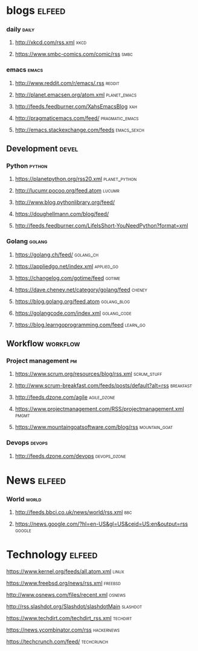 * blogs                                                              :elfeed:
*** daily                                                             :daily:
**** [[http://xkcd.com/rss.xml]]                                           :xkcd:
**** [[https://www.smbc-comics.com/comic/rss]]                             :smbc:

*** emacs                                                             :emacs:
**** [[http://www.reddit.com/r/emacs/.rss]]                              :reddit:
**** [[http://planet.emacsen.org/atom.xml]]                        :planet_emacs:
**** [[http://feeds.feedburner.com/XahsEmacsBlog]]                          :xah:
**** [[http://pragmaticemacs.com/feed/]]                        :pragmatic_emacs:
**** [[http://emacs.stackexchange.com/feeds]]                       :emacs_sexch:

** Development                                                        :devel:
*** Python                                                           :python:
**** [[https://planetpython.org/rss20.xml]]                       :planet_python:
**** [[http://lucumr.pocoo.org/feed.atom]]                               :lucumr:
**** [[http://www.blog.pythonlibrary.org/feed/]]                         
**** [[https://doughellmann.com/blog/feed/]]                             
**** [[http://feeds.feedburner.com/LifeIsShort-YouNeedPython?format=xml]]
*** Golang                                                           :golang:
**** [[https://golang.ch/feed/]]                                      :golang_ch:                                         
**** [[https://appliedgo.net/index.xml]]                             :applied_go:
**** [[https://changelog.com/gotime/feed]]                               :gotime:
**** [[https://dave.cheney.net/category/golang/feed]]                    :cheney:
**** [[https://blog.golang.org/feed.atom]]                          :golang_blog:
**** [[https://golangcode.com/index.xml]]                           :golang_code:
**** [[https://blog.learngoprogramming.com/feed]]                      :learn_go:

** Workflow                                                        :workflow:
*** Project management                                                   :pm:
**** [[https://www.scrum.org/resources/blog/rss.xml]]               :scrum_stuff:
**** [[http://www.scrum-breakfast.com/feeds/posts/default?alt=rss]]   :breakfast:
**** [[http://feeds.dzone.com/agile]]                               :agile_dzone:
**** [[https://www.projectmanagement.com/RSS/projectmanagement.xml]]      :pmgmt:
**** [[https://www.mountaingoatsoftware.com/blog/rss]]            :mountain_goat:
*** Devops                                                           :devops:
**** [[http://feeds.dzone.com/devops]]                             :devops_dzone:

* News                                                               :elfeed:
*** World                                                             :world:
**** [[http://feeds.bbci.co.uk/news/world/rss.xml]]                         :bbc:
**** [[https://news.google.com/?hl=en-US&gl=US&ceid=US:en&output=rss]]   :google:
* Technology                                                         :elfeed:
**** [[https://www.kernel.org/feeds/all.atom.xml]]                        :linux:
**** [[https://www.freebsd.org/news/rss.xml]]                           :freebsd:
**** [[http://www.osnews.com/files/recent.xml]]                          :osnews:
**** [[http://rss.slashdot.org/Slashdot/slashdotMain]]                 :slashdot:
**** [[https://www.techdirt.com/techdirt_rss.xml]]                     :techdirt:
**** [[https://news.ycombinator.com/rss]]                            :hackernews:
**** [[https://techcrunch.com/feed/]]                                :techcrunch:
